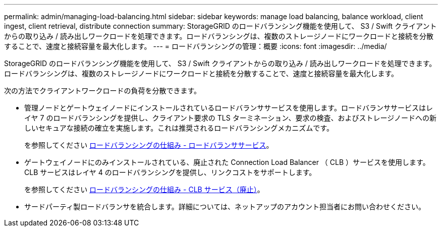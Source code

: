 ---
permalink: admin/managing-load-balancing.html 
sidebar: sidebar 
keywords: manage load balancing, balance workload, client ingest, client retrieval, distribute connection 
summary: StorageGRID のロードバランシング機能を使用して、 S3 / Swift クライアントからの取り込み / 読み出しワークロードを処理できます。ロードバランシングは、複数のストレージノードにワークロードと接続を分散することで、速度と接続容量を最大化します。 
---
= ロードバランシングの管理：概要
:icons: font
:imagesdir: ../media/


[role="lead"]
StorageGRID のロードバランシング機能を使用して、 S3 / Swift クライアントからの取り込み / 読み出しワークロードを処理できます。ロードバランシングは、複数のストレージノードにワークロードと接続を分散することで、速度と接続容量を最大化します。

次の方法でクライアントワークロードの負荷を分散できます。

* 管理ノードとゲートウェイノードにインストールされているロードバランササービスを使用します。ロードバランササービスはレイヤ 7 のロードバランシングを提供し、クライアント要求の TLS ターミネーション、要求の検査、およびストレージノードへの新しいセキュアな接続の確立を実施します。これは推奨されるロードバランシングメカニズムです。
+
を参照してください xref:how-load-balancing-works-load-balancer-service.adoc[ロードバランシングの仕組み - ロードバランササービス]。

* ゲートウェイノードにのみインストールされている、廃止された Connection Load Balancer （ CLB ）サービスを使用します。CLB サービスはレイヤ 4 のロードバランシングを提供し、リンクコストをサポートします。
+
を参照してください xref:how-load-balancing-works-clb-service.adoc[ロードバランシングの仕組み - CLB サービス（廃止）]。

* サードパーティ製ロードバランサを統合します。詳細については、ネットアップのアカウント担当者にお問い合わせください。

